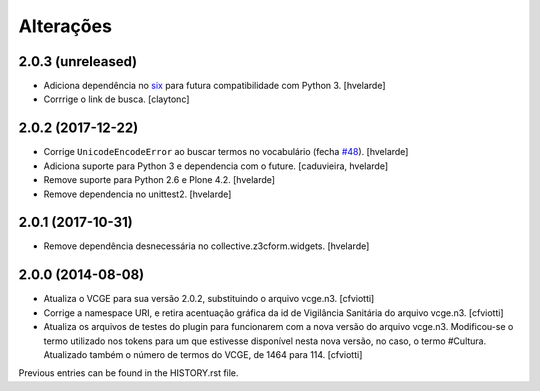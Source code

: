 Alterações
------------

2.0.3 (unreleased)
^^^^^^^^^^^^^^^^^^

- Adiciona dependência no `six <https://pypi.org/project/six/>`_ para futura compatibilidade com Python 3.
  [hvelarde]

- Corrrige o link de busca.
  [claytonc]


2.0.2 (2017-12-22)
^^^^^^^^^^^^^^^^^^

- Corrige ``UnicodeEncodeError`` ao buscar termos no vocabulário (fecha `#48 <https://github.com/plonegovbr/brasil.gov.vcge/issues/48>`_).
  [hvelarde]

- Adiciona suporte para Python 3 e dependencia com o future.
  [caduvieira, hvelarde]

- Remove suporte para Python 2.6 e Plone 4.2.
  [hvelarde]

- Remove dependencia no unittest2.
  [hvelarde]


2.0.1 (2017-10-31)
^^^^^^^^^^^^^^^^^^

- Remove dependência desnecessária no collective.z3cform.widgets.
  [hvelarde]


2.0.0 (2014-08-08)
^^^^^^^^^^^^^^^^^^

* Atualiza o VCGE para sua versão 2.0.2, substituindo o arquivo vcge.n3.
  [cfviotti]

* Corrige a namespace URI, e retira acentuação gráfica da id de Vigilância
  Sanitária do arquivo vcge.n3.
  [cfviotti]

* Atualiza os arquivos de testes do plugin para funcionarem com a nova
  versão do arquivo vcge.n3. Modificou-se o termo utilizado nos tokens
  para um que estivesse disponível nesta nova versão, no caso,
  o termo #Cultura. Atualizado também o número de termos do VCGE, de 1464
  para 114.
  [cfviotti]

Previous entries can be found in the HISTORY.rst file.
